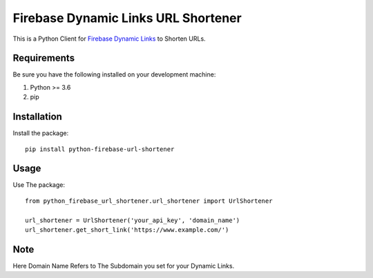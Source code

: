 Firebase Dynamic Links URL Shortener
========================

This is a Python Client for `Firebase Dynamic Links`_ to Shorten URLs.

.. _Firebase Dynamic Links: https://firebase.google.com/docs/dynamic-links/


Requirements
---------------------

Be sure you have the following installed on your development machine:

#. Python >= 3.6

#. pip


Installation
-------------------------

Install the package::

    pip install python-firebase-url-shortener


Usage
-------------------------

Use The package::

    from python_firebase_url_shortener.url_shortener import UrlShortener

    url_shortener = UrlShortener('your_api_key', 'domain_name')
    url_shortener.get_short_link('https://www.example.com/')


Note
-------------------------

Here Domain Name Refers to The Subdomain you set for your Dynamic Links.